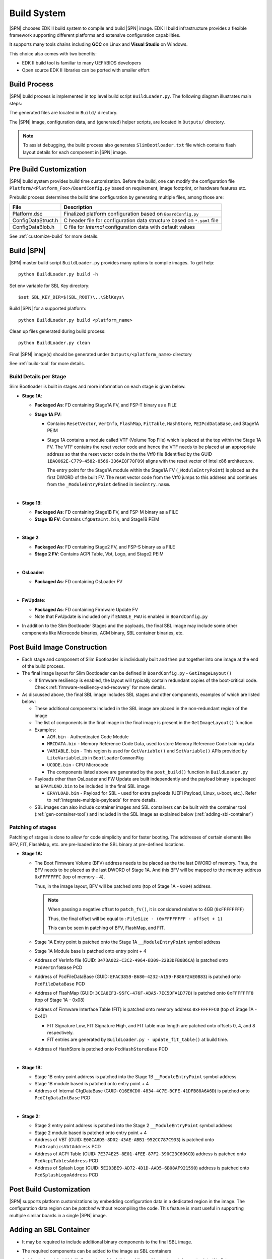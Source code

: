 .. _build-system:

Build System
------------

|SPN| chooses EDK II build system to compile and build |SPN| image. EDK II build infrastructure provides a flexible framework supporting different platforms and extensive configuration capabilities.

It supports many tools chains including **GCC** on Linux and **Visual Studio** on Windows.

This choice also comes with two benefits:

* EDK II build tool is familiar to many UEFI/BIOS developers
* Open source EDK II libraries can be ported with smaller effort

Build Process
^^^^^^^^^^^^^

|SPN| build process is implemented in top level build script ``BuildLoader.py``. The following diagram illustrates main steps:

.. graphviz:: /images/build_steps.dot

The generated files are located in ``Build/`` directory.

The |SPN| image, configuration data, and (generated) helper scripts, are located in ``Outputs/`` directory.

.. Note:: To assist debugging, the build process also generates ``SlimBootloader.txt`` file which contains flash layout details for each component in |SPN| image.



.. _pre-build:

Pre Build Customization
^^^^^^^^^^^^^^^^^^^^^^^^

|SPN| build system provides build time customization. Before the build, one can modify the configuration file ``Platform/<Platform_Foo>/BoardConfig.py`` based on requirement, image footprint, or hardware features etc.

Prebuild process determines the build time configuration by generating multiple files, among those are:

==================           ================
File                         Description
==================           ================
Platform.dsc                 Finalized platform configuration based on ``BoardConfig.py``
ConfigDataStruct.h           C header file for configuration data structure based on ``*.yaml`` file
ConfigDataBlob.h             C file for *Internal* configuration data with default values
==================           ================

See :ref:`customize-build` for more details.


.. _build-sbl:

Build |SPN|
^^^^^^^^^^^^^

|SPN| master build script ``BuildLoader.py`` provides many options to compile images. To get help::

  python BuildLoader.py build -h

Set env variable for SBL Key directory::

    $set SBL_KEY_DIR=$(SBL_ROOT)\..\SblKeys\

Build |SPN| for a supported platform::

  python BuildLoader.py build <platform_name>

Clean up files generated during build process::

  python BuildLoader.py clean

Final |SPN| image(s) should be generated under ``Outputs/<platform_name>`` directory


See :ref:`build-tool` for more details.

Build Details per Stage
~~~~~~~~~~~~~~~~~~~~~~~

Slim Bootloader is built in stages and more information on each stage is given below.

* **Stage 1A**:

  * **Packaged As**: FD containing Stage1A FV, and FSP-T binary as a FILE
  * **Stage 1A FV**:

    * Contains ``ResetVector``, ``VerInfo``, ``FlashMap``, ``FitTable``, ``HashStore``, ``PEIPcdDataBase``, and Stage1A PEIM
    * Stage 1A contains a module called VTF (Volume Top File) which is placed at the top within the Stage 1A FV.
      The VTF contains the reset vector code and hence the VTF needs to be placed at an appropriate
      address so that the reset vector code in the the Vtf0 file (Identified by the GUID ``1BA0062E-C779-4582-8566-336AE8F78F09``)
      aligns with the reset vector of Intel x86 architecture.

      The entry point for the Stage1A module within the Stage1A FV (``_ModuleEntryPoint``) is placed as
      the first DWORD of the built FV. The reset vector code from the Vtf0 jumps to this address and continues
      from the ``_ModuleEntryPoint`` defined in ``SecEntry.nasm``.

  | 

* **Stage 1B**:

  * **Packaged As**: FD containing Stage1B FV, and FSP-M binary as a FILE
  * **Stage 1B FV**: Contains ``CfgDataInt.bin``, and Stage1B PEIM

  | 

* **Stage 2**:

  * **Packaged As**: FD containing Stage2 FV, and FSP-S binary as a FILE
  * **Stage 2 FV**: Contains ACPI Table, Vbt, Logo, and Stage2 PEIM

  | 

* **OsLoader**:

  * **Packaged As**: FD containing OsLoader FV

  | 

* **FwUpdate**:

  * **Packaged As**: FD containing Firmware Update FV
  * Note that FwUpdate is included only if ``ENABLE_FWU`` is enabled in ``BoardConfig.py``

* In addition to the Slim Bootloader Stages and the payloads, the final SBL image may include some other components like Microcode binaries,
  ACM binary, SBL container binaries, etc.

.. _post-build:

Post Build Image Construction
^^^^^^^^^^^^^^^^^^^^^^^^^^^^^

* Each stage and component of Slim Bootloader is individually built and then put together into one image at the end
  of the build process.
* The final image layout for Slim Bootloader can be defined in ``BoardConfig.py`` - ``GetImageLayout()``

  * If firmware resiliency is enabled, the layout will typically contain redundant copies of the boot-critical code.
    Check :ref:`firmware-resiliency-and-recovery` for more details.

* As discussed above, the final SBL image includes SBL stages and other components, examples of which are listed below:

  * These additional components included in the SBL image are placed in the non-redundant region of the image
  * The list of components in the final image in the final image is present in the ``GetImageLayout()`` function
  * Examples:

    * ``ACM.bin`` - Authenticated Code Module
    * ``MRCDATA.bin`` - Memory Reference Code Data, used to store Memory Reference Code training data
    * ``VARIABLE.bin`` - This region is used for ``GetVariable()`` and ``SetVariable()`` APIs provided by ``LiteVariableLib`` in ``BootloaderCommonPkg``
    * ``UCODE.bin`` - CPU Microcode

    * The components listed above are generated by the ``post_build()`` function in ``BuildLoader.py``

  * Payloads other than OsLoader and FW Update are built independently and the payload binary is packaged as ``EPAYLOAD.bin``
    to be included in the final SBL image

    * ``EPAYLOAD.bin`` - Payload for SBL - used for extra payloads (UEFI Payload, Linux, u-boot, etc.). Refer to :ref:`integrate-multiple-payloads`
      for more details.

  * SBL images can also include container images and SBL containers can be built with the container tool (:ref:`gen-container-tool`) and included in the
    SBL image as explained below (:ref:`adding-sbl-container`)


Patching of stages
~~~~~~~~~~~~~~~~~~

Patching of stages is done to allow for code simplicity and for faster booting. The addresses of certain elements like BFV, FIT, FlashMap, etc.
are pre-loaded into the SBL binary at pre-defined locations.


* **Stage 1A:**

  * The Boot Firmware Volume (BFV) address needs to be placed as the the last DWORD of memory. Thus, the BFV needs to be
    placed as the last DWORD of Stage 1A. And this BFV will be mapped to the memory address ``0xFFFFFFFC`` (top of memory - 4).

    Thus, in the image layout, BFV will be patched onto (top of Stage 1A - ``0x04``) address.

    .. note:: When passing a negative offset to ``patch_fv()``, it is considered relative to 4GB (``0xFFFFFFFF``)

          Thus, the final offset will be equal to : ``FileSize - (0xFFFFFFFF - offset + 1)``

          This can be seen in patching of BFV, FlashMap, and FIT.

  * Stage 1A Entry point is patched onto the Stage 1A ``__ModuleEntryPoint`` symbol address
  * Stage 1A Module base is patched onto entry point + 4
  * Address of VerInfo file (GUID: ``3473A022-C3C2-4964-B309-22B3DFB0B6CA``) is patched onto ``PcdVerInfoBase`` PCD
  * Address of PcdFileDataBase (GUID: ``EFAC3859-B680-4232-A159-F886F2AE0B83``) is patched onto ``PcdFileDataBase`` PCD
  * Address of FlashMap (GUID: ``3CEA8EF3-95FC-476F-ABA5-7EC5DFA1D77B``) is patched onto ``0xFFFFFFF8`` (top of Stage 1A - 0x08)
  * Address of Firmware Interface Table (FIT) is patched onto memory address ``0xFFFFFFC0`` (top of Stage 1A - 0x40)
  
    * FIT Signature Low, FIT Signature High, and FIT table max length are patched onto offsets 0, 4, and 8 respectively.
    * FIT entries  are generated by ``BuildLoader.py - update_fit_table()`` at build time.

  * Address of HashStore is patched onto  ``PcdHashStoreBase`` PCD

  | 

* **Stage 1B:**

  * Stage 1B entry point address is patched into the Stage 1B ``__ModuleEntryPoint`` symbol address
  * Stage 1B module based is patched onto entry point + 4
  * Address of Internal CfgDataBase (GUID: ``016E6CD0-4834-4C7E-BCFE-41DFB88A6A6D``) is patched onto ``PcdCfgDataIntBase`` PCD

  | 

* **Stage 2:**

  * Stage 2 entry point address is patched into the Stage 2 ``__ModuleEntryPoint`` symbol address
  * Stage 2 module based is patched onto entry point + 4
  * Address of VBT (GUID: ``E08CA6D5-8D02-43AE-ABB1-952CC787C933``) is patched onto ``PcdGraphicsVbtAddress`` PCD
  * Address of ACPI Table (GUID: ``7E374E25-8E01-4FEE-87F2-390C23C606CD``) address is patched onto ``PcdAcpiTablesAddress`` PCD
  * Address of Splash Logo (GUID: ``5E2D3BE9-AD72-4D1D-AAD5-6B08AF921590``) address is patched onto ``PcdSplashLogoAddress`` PCD

Post Build Customization
^^^^^^^^^^^^^^^^^^^^^^^^^^

|SPN| supports platform customizations by embedding configuration data in a dedicated region in the image. The configuration data region can be *patched* without recompiling the code. This feature is most useful in supporting multiple similar boards in a single |SPN| image.


.. _adding-sbl-container:

Adding an SBL Container
^^^^^^^^^^^^^^^^^^^^^^^

* It may be required to include additional binary components to the final SBL image.
* The required components can be added to the image as SBL containers
* ``GetContainerList()`` initially creates a blank list, and then adds each container entry into this list
* The list of containers included in the final SBL image can be seen in the platform's ``BoardConfig.py - GetContainerList()`` function
* ``GetContainerList()`` returns a list of containers. Each container entry is also a list consisting of several different fields shown
  in the example below
* Make sure that the existing entries in the function are being put into ``container_list`` as one list
* To create a new container, you will need to create a list where the first entry lists the container, and the remaining list the
  components inside it

  * Example:

    Adding files named ``test1``, ``test2``, ``test3`` to a container named "SBLC" will be done as follows:

    .. code-block:: python

        def GetContainerList (self):
          container_list = []
          ...
          ...
          container_list.append([
            # Name      |      File             |    CompressAlg  |               AuthType             | Key File                                       | Region Align   | Region Size |  Svn Info
            ('SBLC',      'SBLC.bin',                 '',             container_list_auth_type,        'KEY_ID_CONTAINER'+'_'+self._RSA_SIGN_TYPE,            0,                0     ,      0),
            ('TST1',      '/path/to/test1',           '',             container_list_auth_type,        'KEY_ID_CONTAINER_COMP'+'_'+self._RSA_SIGN_TYPE,       0,                0     ,      0),
            ('TST2',      '/path/to/test2',           '',             container_list_auth_type,        'KEY_ID_CONTAINER_COMP'+'_'+self._RSA_SIGN_TYPE,       0,                0     ,      0),
            ('TST3',      '/path/to/test3',           '',             container_list_auth_type,        'KEY_ID_CONTAINER_COMP'+'_'+self._RSA_SIGN_TYPE,       0,                0     ,      0)3
          ])
          ...
          ...

    This will create a container named ``SBLC.bin``

* This ``.bin`` file needs to be added to the SBL image layout so that it can be included in the final image

  * In the platform's ``BoardConfig.py``, we need to add the size of the required component.
  * In ``GetImageLayout()``, add the component to the non-redundant section
  * Example:

    .. code-block:: python

        class Board:
          ...
          ...
          self.SBLC_SIZE = 0x1000

          ...
          def GetImageLayout():
            ...
            ...
            img_list.extend ([
              ('NON_REDUNDANT.bin', [
                    #  File     |   Compression   |       Size      |    Stitch Mode     |     Stitch Position
                    ('SBLC.bin'   ,     ''        , self.SBLC_SIZE,   STITCH_OPS.MODE_FILE_PAD, STITCH_OPS.MODE_POS_TAIL),
                    ...
                    ...
                    ]
                )
            ])
            ...
            ...

.. _release-build:

Release vs Debug Build
^^^^^^^^^^^^^^^^^^^^^^^^^^

|SPN| build system provides building debug or release images. Debug build contains verbose log messages for debugging, while release build image is deployed in a production environment. It contains minimum log messages to the console, and in some cases, may be built with more secure configurations, compared to debug build image.

Build system builds debug |SPN| image by default. To build a release image::

  python BuildLoader.py build <target> -r

.. note:: When verified boot is enabled, |SPN| release build requires container image format to boot OS.


.. _develop-on-windows:

Developing on Windows
^^^^^^^^^^^^^^^^^^^^^^

.. note:: Typically, Windows C compiler generates smaller code size compared to GCC build. This needs to be considered when allocating image size in |SPN| build.
